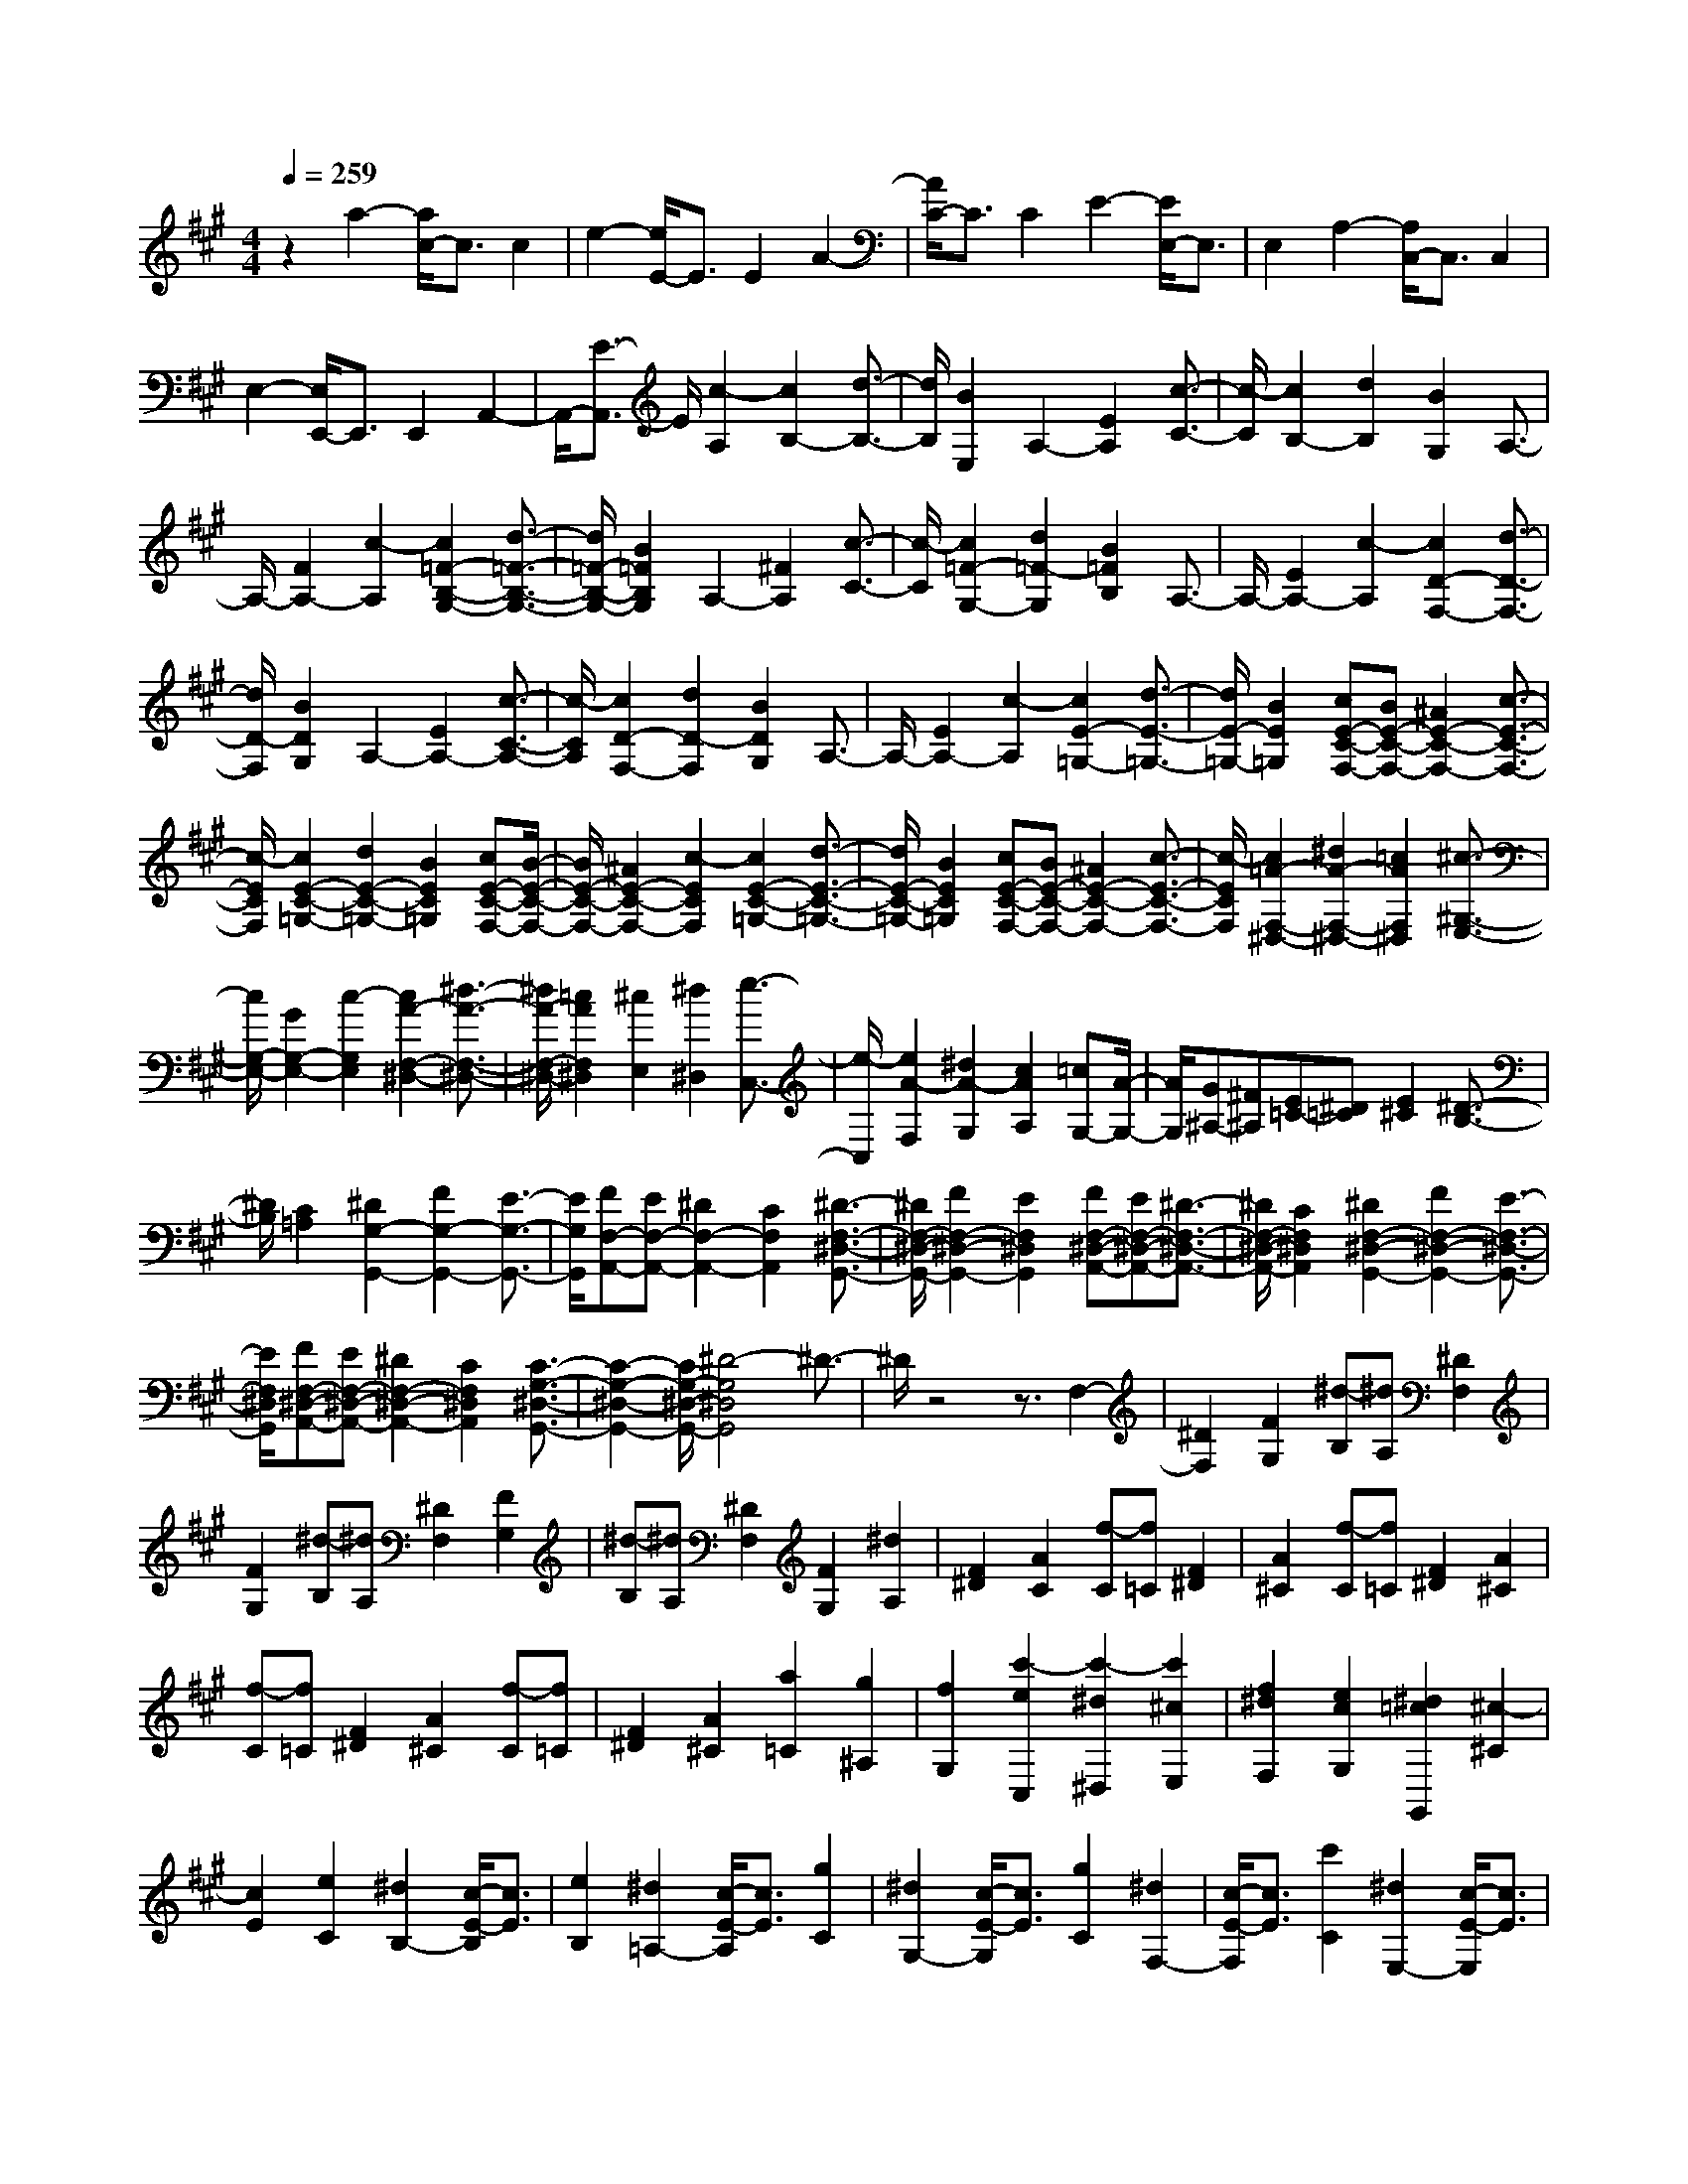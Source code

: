 % input file /home/ubuntu/MusicGeneratorQuin/training_data/scarlatti/K457.MID
X: 1
T: 
M: 4/4
L: 1/8
Q:1/4=259
% Last note suggests Lydian mode tune
K:A % 3 sharps
%(C) John Sankey 1998
%%MIDI program 6
%%MIDI program 6
%%MIDI program 6
%%MIDI program 6
%%MIDI program 6
%%MIDI program 6
%%MIDI program 6
%%MIDI program 6
%%MIDI program 6
%%MIDI program 6
%%MIDI program 6
%%MIDI program 6
z2 a2- [a/2c/2-]c3/2 c2|e2- [e/2E/2-]E3/2 E2 A2-|[A/2C/2-]C3/2 C2 E2- [E/2E,/2-]E,3/2|E,2 A,2- [A,/2C,/2-]C,3/2 C,2|
E,2- [E,/2E,,/2-]E,,3/2 E,,2 A,,2-|A,,/2-[E3/2-A,,3/2] E/2[c2-A,2][c2B,2-][d3/2-B,3/2-]|[d/2B,/2][B2E,2]A,2-[E2A,2][c3/2-C3/2-]|[c/2-C/2][c2B,2-][d2B,2][B2G,2]A,3/2-|
A,/2-[F2A,2-][c2-A,2][c2=F2-B,2-G,2-][d3/2-=F3/2-B,3/2-G,3/2-]|[d/2=F/2-B,/2-G,/2-][B2=F2B,2G,2]A,2-[^F2A,2][c3/2-C3/2-]|[c/2-C/2][c2=F2-G,2-][d2=F2-G,2][B2=F2B,2]A,3/2-|A,/2-[E2A,2-][c2-A,2][c2D2-F,2-][d3/2-D3/2-F,3/2-]|
[d/2D/2-F,/2][B2D2G,2]A,2-[E2A,2-][c3/2-C3/2-A,3/2-]|[c/2-C/2A,/2][c2D2-F,2-][d2D2-F,2][B2D2G,2]A,3/2-|A,/2-[E2A,2-][c2-A,2][c2E2-=G,2-][d3/2-E3/2-=G,3/2-]|[d/2E/2-=G,/2-][B2E2=G,2][cE-C-F,-][BE-C-F,-][^A2E2-C2-F,2-][c3/2-E3/2-C3/2-F,3/2-]|
[c/2-E/2C/2F,/2][c2E2-C2-=G,2-][d2E2-C2-=G,2-][B2E2C2=G,2][cE-C-F,-][B/2-E/2-C/2-F,/2-]|[B/2E/2-C/2-F,/2-][^A2E2-C2-F,2-][c2-E2C2F,2][c2E2-C2-=G,2-][d3/2-E3/2-C3/2-=G,3/2-]|[d/2E/2-C/2-=G,/2-][B2E2C2=G,2][cE-C-F,-][BE-C-F,-][^A2E2-C2-F,2-][c3/2-E3/2-C3/2-F,3/2-]|[c/2-E/2C/2F,/2][c2=A2-F,2-^D,2-][^d2A2-F,2-^D,2-][=c2A2F,2^D,2][^c3/2-^G,3/2-E,3/2-]|
[c/2G,/2-E,/2-][G2G,2-E,2-][c2-G,2E,2][c2A2-F,2-^D,2-][^d3/2-A3/2-F,3/2-^D,3/2-]|[^d/2A/2-F,/2-^D,/2-][=c2A2F,2^D,2][^c2E,2][^d2^D,2][e3/2-C,3/2-]|[e/2-C,/2][e2A2-F,2][^d2A2-G,2][c2A2A,2][=cG,-][A/2-G,/2-]|[A/2G,/2][G^A,-][^F^A,][E=C-][^D=C][E2^C2][^D3/2-B,3/2-]|
[^D/2B,/2][C2=A,2][^D2G,2-G,,2-][F2G,2-G,,2-][E3/2-G,3/2-G,,3/2-]|[E/2G,/2G,,/2][FF,-A,,-][EF,-A,,-][^D2F,2-A,,2-][C2F,2A,,2][^D3/2-F,3/2-^D,3/2-G,,3/2-]|[^D/2F,/2-^D,/2-G,,/2-][F2F,2-^D,2-G,,2-][E2F,2^D,2G,,2][FF,-^D,-A,,-][EF,-^D,-A,,-][^D3/2-F,3/2-^D,3/2-A,,3/2-]|[^D/2F,/2-^D,/2-A,,/2-][C2F,2^D,2A,,2][^D2F,2-^D,2-G,,2-][F2F,2-^D,2-G,,2-][E3/2-F,3/2-^D,3/2-G,,3/2-]|
[E/2F,/2^D,/2G,,/2][FF,-^D,-A,,-][EF,-^D,-A,,-][^D2F,2-^D,2-A,,2-][C2F,2^D,2A,,2][C3/2-G,3/2-^D,3/2-G,,3/2-]|[C2-G,2-^D,2-G,,2-] [C/2G,/2-^D,/2-G,,/2-][^D4-G,4^D,4G,,4]^D3/2-|^D/2z4z3/2 F,2-|[^D2F,2] [F2G,2] [^d-B,][^dA,] [^D2F,2]|
[F2G,2] [^d-B,][^dA,] [^D2F,2] [F2G,2]|[^d-B,][^dA,] [^D2F,2] [F2G,2] [^d2A,2]|[F2^D2] [A2C2] [f-C][f=C] [F2^D2]|[A2^C2] [f-C][f=C] [F2^D2] [A2^C2]|
[f-C][f=C] [F2^D2] [A2^C2] [f-C][f=C]|[F2^D2] [A2^C2] [a2=C2] [g2^A,2]|[f2G,2] [c'2-e2C,2] [c'2-^d2^D,2] [c'2^c2E,2]|[f2^d2F,2] [e2c2G,2] [^d2=c2G,,2] [^c2-^C2]|
[c2E2] [e2C2] [^d2B,2-] [c/2-E/2-B,/2][c3/2E3/2]|[e2B,2] [^d2=A,2-] [c/2-E/2-A,/2][c3/2E3/2] [g2C2]|[^d2G,2-] [c/2-E/2-G,/2][c3/2E3/2] [g2C2] [^d2F,2-]|[c/2-E/2-F,/2][c3/2E3/2] [c'2C2] [^d2E,2-] [c/2-E/2-E,/2][c3/2E3/2]|
[c'2-C2] [c'F,,-][bF,,-] [aF,,-][gF,,-] [fF,,-][eF,,]|[^d2G,,2-] [c2G,,2-] [=c2G,,2] [^c2-C2]|[c2E2] [e2C2] [^d2B,2] [c2-E2]|[e/2-c/2C/2-][e3/2C3/2] [^d2A,2] [c2-E2] [g/2-c/2C/2-][g3/2C3/2]|
[^d2G,2] [c2-E2] [g/2-c/2C/2-][g3/2C3/2] [^d2F,2]|[c2-E2] [c'/2-c/2C/2-][c'3/2C3/2] [^d2E,2] [c2-E2]|[c'/2-c/2C/2-][c'3/2-C3/2] [c'F,,-][bF,,-] [aF,,-][gF,,-] [fF,,-][eF,,]|[^dG,,-][cG,,-] [=cG,,-][AG,,-] [GG,,-][FG,,] [E2C,2]|
[^D2^D,2] [C2E,2] [F2^D2F,2] [E2C2G,2]|[^D2=C2G,,2] [^C4-C,,4-] [CC,,-]C,,|C,2- [C2C,2-] [G2-C,2] [G2B,2-G,2-=D,2-]|[A2B,2-G,2-D,2-] [F2-B,2G,2D,2] [F3/2B,3/2-G,3/2-C,3/2-][B,/2-G,/2-C,/2-] [=F2B,2-G,2-C,2-]|
[G2-B,2G,2C,2] [G2B,2-G,2-D,2-] [A2B,2-G,2-D,2-] [^F2-B,2G,2D,2]|[F3/2B,3/2-G,3/2-C,3/2-][B,/2-G,/2-C,/2-] [=F2B,2-G,2-C,2-] [G2-B,2G,2C,2] [G2=D2-B,2-G,2-B,,2-]|[A2D2-B,2-G,2-B,,2-] [G2D2-B,2G,2B,,2] [A2-D2A,2-E,2-A,,2-] [A2-C2A,2-E,2-A,,2-]|[A2-E2A,2E,2A,,2] [A3/2D3/2-B,3/2-D,3/2-B,,3/2-][D/2-B,/2-D,/2-B,,/2-] [B2D2-B,2-D,2-B,,2-] [G2D2-B,2D,2B,,2]|
[A2-D2A,2-E,2-A,,2-] [A2-C2A,2-E,2-A,,2-] [A2-E2A,2E,2A,,2] [A2=G2-B,2-=G,2-]|[^A2=G2-B,2-=G,2-] [B2=G2B,2=G,2] [B2^F2-C2-F,2-] [^A2F2C2-F,2-]|[F2-C2F,2] [B2-F2B,2-=G,2-] [B2-D2B,2-=G,2-] [B2-E2B,2=G,2]|[B2F2-C2-F,2-] [^A2F2-C2-F,2-] [^c2F2-C2F,2] [B2-F2B,2-=G,2-]|
[B2-=G2B,2-=G,2-] [B2E2-B,2=G,2] [=A2-E2A,2-F,2-] [A2-^D2A,2-F,2-]|[A2-F2A,2F,2] [A2=C2A,2-E,2-] [A2-A,2-E,2-] [A2-=C2A,2E,2]|[A2B,2-A,2-^D,2-] [F2B,2-A,2-^D,2-] [B2B,2A,2^D,2] [AB,-E,-][=GB,-E,]|[F2B,2-=D,2] [E2B,2=C,2] [F2^D2-B,2-B,,2-] [A2^D2-B,2-B,,2-]|
[=G2^D2B,2B,,2] [AE-A,-=C,-][=GE-A,-=C,-] [F2E2A,2-=C,2-] [E2A,2=C,2]|[F2^D2-B,2-B,,2-] [A2^D2-B,2-B,,2-] [=G2^D2B,2B,,2] [AE-A,-=C,-][=GE-A,-=C,-]|[F2E2A,2-=C,2-] [E2A,2=C,2] [F2^D2-B,2-B,,2-] [^A2^D2-B,2-B,,2-]|[B2-^D2-B,2B,,2-] [B-^DB,,-B,,,-][B4-B,,4-B,,,4-][B/2B,,/2-B,,,/2-][B,,/2B,,,/2-]|
B,,,4- B,,,/2z3z/2|z2 z/2E2-[B2E2][g3/2-^G3/2-]|[g/2-G/2][g2F2-][a2F2][f2B,2]E3/2-|E/2-[B2E2][g2-G2][g2F2-][a3/2-F3/2-]|
[a/2F/2][f2B,2]E2-[B2E2][g3/2-G3/2-]|[g/2-G/2][g2=c2-=A2-^D2-][a2=c2-A2-^D2][f2=c2A2F2]E3/2-|E/2-[^c2E2][g2-G2][g2=c2-A2-^D2-][a3/2-=c3/2-A3/2-^D3/2-]|[a/2=c/2-A/2-^D/2][f2=c2A2F2][G2-E2-][^c2G2-E2-][g3/2-G3/2-E3/2-]|
[g/2-G/2E/2][g2B2-F2-=D2-][a2B2-F2-D2-][f2B2F2D2][gB-G-F-^C-][f/2-B/2-G/2-F/2-C/2-]|[f/2B/2-G/2-F/2-C/2-][=f2B2-G2-F2-C2-][g2-B2G2F2C2][g2B2-G2-F2-D2-][a3/2-B3/2-G3/2-F3/2-D3/2-]|[a/2B/2-G/2-F/2-D/2-][^f2B2G2F2D2][gG-C-][fG-C-][=f2G2-C2-][g3/2-G3/2-C3/2-]|[g/2-G/2C/2][g2=d2-G2-E2-D2-B,2-][a2d2-G2-E2-D2-B,2-][g2d2G2E2D2B,2][a3/2-A3/2-E3/2-A,3/2-]|
[a/2-A/2-E/2-A,/2-][a2-c2A2-E2-A,2-][a2-e2A2E2A,2][a2d2-G2-E2-D2-B,2-][b3/2-d3/2-G3/2-E3/2-D3/2-B,3/2-]|[b/2d/2-G/2-E/2-D/2-B,/2-][g2d2G2E2D2B,2][aA-E-A,-][gA-E-A,-][^fA-E-A,-][eA-E-A,-][dA-E-A,-][c/2-A/2-E/2-A,/2-]|[c/2A/2E/2A,/2][fD-A,-D,-][eD-A,-D,-][dD-A,-D,-][cD-A,-D,-][BD-A,-D,-][ADA,D,][GB,-E,-][F/2-B,/2-E,/2-]|[F/2B,/2-E,/2-][EB,-E,-][DB,E,-][CE,-][B,E,][A,2F,,2-][A3/2-F,,3/2-]|
[A/2-F,,/2-][A2-^D2F,,2][A2E2-E,,2-][GE-E,,-][FEE,,-][E3/2-E,,3/2-]|[E3-E,,3-][E/2E,,/2-]E,,3z3/2|z3z/2B,,2-[E2B,,2][G/2-^C,/2-]|[G3/2C,3/2][d-E,][dD,][=D2B,,2][G2C,2][d/2-E,/2-]|
[d/2-E,/2][dD,][D2B,,2][G2C,2][d-E,][dD,][D/2-B,,/2-]|[D3/2B,,3/2][G2C,2][d2D,2][B2B,2][d/2-A,/2-]|[d3/2A,3/2][b-A,][b^G,][B2B,2][d2A,2][b/2-A,/2-]|[b/2-A,/2][bG,][B2B,2][d2A,2][b-A,][bG,][B/2-B,/2-]|
[B3/2B,3/2][d2A,2][b-A,][bG,][B2B,2][d/2-A,/2-]|[d3/2A,3/2][b2G,2][c'2F,2][d'2E,2][c'/2-A,/2-A,,/2-]|[c'/2A,/2-A,,/2-][bA,-A,,][aA,-B,,-][gA,-B,,][fA,-C,-][eA,C,][d2B2D,2][c/2-A/2-E,/2-]|[c3/2A3/2E,3/2][B2G2E,,2][A2A,2-][A/2-C/2-A,/2] [A3/2C3/2][c/2-A,/2-]|
[c3/2A,3/2][a2G,2-][A/2-C/2-G,/2] [A3/2C3/2][c2G,2][a/2-F,/2-]|[a3/2F,3/2-][A/2-C/2-F,/2] [A3/2C3/2][c2F,2][c'2E,2-][c/2-C/2-E,/2]|[c3/2C3/2][e2E,2][c'2D,2-][c/2-C/2-D,/2] [c3/2C3/2][e/2-A,/2-]|[e3/2A,3/2][c'2C,2-][c/2-C/2-C,/2] [c3/2C3/2][e2A,2][c'/2-D,,/2-]|
[c'/2D,,/2-][e'D,,-][d'D,,-][c'D,,-][bD,,-][aD,,][gE,,-][fE,,-][e/2-E,,/2-]|[e/2E,,/2-][dE,,-][cE,,-][BE,,][A2A,2][A2C2][c/2-A,/2-]|[c3/2A,3/2][a2-G,2][a2-A2C2][a2c2G,2][a/2-F,/2-]|[a3/2-F,3/2][a2-A2C2][a3/2c3/2-F,3/2-][c/2F,/2][c'2-E,2][c'/2-c/2-C/2-]|
[c'3/2-c3/2C3/2][c'2e2E,2][c'2-D,2][c'2-c2C2][c'/2-e/2-A,/2-]|[c'3/2e3/2A,3/2][c'2-C,2][c'2c2C2][e2A,2][c'/2-D,,/2-]|[c'/2D,,/2-][e'D,,-][d'D,,-][c'D,,-][bD,,-][aD,,][gE,,-][fE,,-][e/2-E,,/2-]|[e/2E,,/2-][dE,,-][cE,,-][BE,,][cA,,-][eA,,-][dA,,-][cA,,][B/2-D,/2-]|
[B/2D,/2-][AD,][GE,-][FE,-][EE,-][DE,][CE,,-][B,E,,][C/2-A,,/2-]|[C/2A,,/2-][EA,,-][DA,,-][CA,,][B,D,-][A,D,][G,E,-][F,E,]E,/2-|E,/2D,[C,E,,-][B,,E,,][A,,4-A,,,4-][A,,/2-A,,,/2-]|[A,,8-A,,,8-]|
[A,,8A,,,8]|
